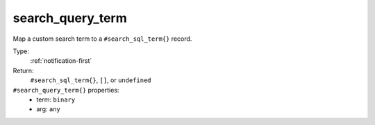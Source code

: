 .. _search_query_term:

search_query_term
^^^^^^^^^^^^^^^^^

Map a custom search term to a ``#search_sql_term{}`` record. 


Type: 
    :ref:`notification-first`

Return: 
    ``#search_sql_term{}``, ``[]``, or ``undefined``

``#search_query_term{}`` properties:
    - term: ``binary``
    - arg: ``any``
